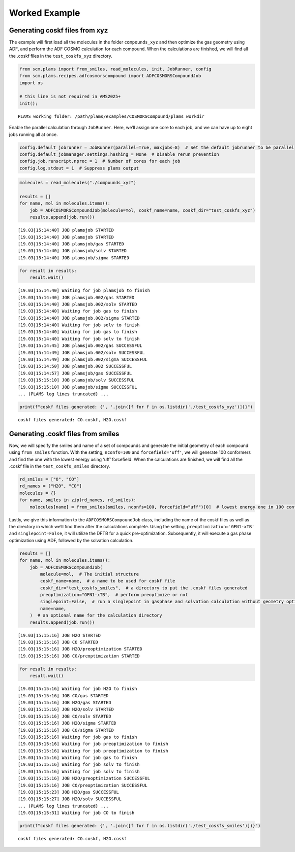 Worked Example
--------------

Generating coskf files from xyz
~~~~~~~~~~~~~~~~~~~~~~~~~~~~~~~

The example will first load all the molecules in the folder ``compounds_xyz`` and then optimize the gas geometry using ADF, and perform the ADF COSMO calculation for each compound. When the calculations are finished, we will find all the .coskf files in the ``test_coskfs_xyz`` directory.

.. code:: ipython3

   from scm.plams import from_smiles, read_molecules, init, JobRunner, config
   from scm.plams.recipes.adfcosmorscompound import ADFCOSMORSCompoundJob
   import os

   # this line is not required in AMS2025+
   init();

::

   PLAMS working folder: /path/plams/examples/COSMORSCompound/plams_workdir

Enable the parallel calculation through ``JobRunner``. Here, we’ll assign one core to each job, and we can have up to eight jobs running all at once.

.. code:: ipython3

   config.default_jobrunner = JobRunner(parallel=True, maxjobs=8)  # Set the default jobrunner to be parallel
   config.default_jobmanager.settings.hashing = None  # Disable rerun prevention
   config.job.runscript.nproc = 1  # Number of cores for each job
   config.log.stdout = 1  # Suppress plams output

.. code:: ipython3

   molecules = read_molecules("./compounds_xyz")

   results = []
   for name, mol in molecules.items():
       job = ADFCOSMORSCompoundJob(molecule=mol, coskf_name=name, coskf_dir="test_coskfs_xyz")
       results.append(job.run())

::

   [19.03|15:14:40] JOB plamsjob STARTED
   [19.03|15:14:40] JOB plamsjob STARTED
   [19.03|15:14:40] JOB plamsjob/gas STARTED
   [19.03|15:14:40] JOB plamsjob/solv STARTED
   [19.03|15:14:40] JOB plamsjob/sigma STARTED

.. code:: ipython3

   for result in results:
       result.wait()

::

   [19.03|15:14:40] Waiting for job plamsjob to finish
   [19.03|15:14:40] JOB plamsjob.002/gas STARTED
   [19.03|15:14:40] JOB plamsjob.002/solv STARTED
   [19.03|15:14:40] Waiting for job gas to finish
   [19.03|15:14:40] JOB plamsjob.002/sigma STARTED
   [19.03|15:14:40] Waiting for job solv to finish
   [19.03|15:14:40] Waiting for job gas to finish
   [19.03|15:14:40] Waiting for job solv to finish
   [19.03|15:14:45] JOB plamsjob.002/gas SUCCESSFUL
   [19.03|15:14:49] JOB plamsjob.002/solv SUCCESSFUL
   [19.03|15:14:49] JOB plamsjob.002/sigma SUCCESSFUL
   [19.03|15:14:50] JOB plamsjob.002 SUCCESSFUL
   [19.03|15:14:57] JOB plamsjob/gas SUCCESSFUL
   [19.03|15:15:10] JOB plamsjob/solv SUCCESSFUL
   [19.03|15:15:10] JOB plamsjob/sigma SUCCESSFUL
   ... (PLAMS log lines truncated) ...

.. code:: ipython3

   print(f"coskf files generated: {', '.join([f for f in os.listdir('./test_coskfs_xyz')])}")

::

   coskf files generated: CO.coskf, H2O.coskf

Generating .coskf files from smiles
~~~~~~~~~~~~~~~~~~~~~~~~~~~~~~~~~~~

Now, we will specify the smiles and name of a set of compounds and generate the initial geometry of each compound using ``from_smiles`` function. With the setting, ``nconfs=100`` and ``forcefield='uff'``, we will generate 100 conformers and find the one with the lowest energy using ‘uff’ forcefield. When the calculations are finished, we will find all the .coskf file in the ``test_coskfs_smiles`` directory.

.. code:: ipython3

   rd_smiles = ["O", "CO"]
   rd_names = ["H2O", "CO"]
   molecules = {}
   for name, smiles in zip(rd_names, rd_smiles):
       molecules[name] = from_smiles(smiles, nconfs=100, forcefield="uff")[0]  # lowest energy one in 100 conformers

Lastly, we give this information to the ``ADFCOSMORSCompoundJob`` class, including the name of the coskf files as well as the directory in which we’ll find them after the calculations complete. Using the setting, ``preoptimization='GFN1-xTB'`` and ``singlepoint=False``, it will utilize the DFTB for a quick pre-optimization. Subsequently, it will execute a gas phase optimization using ADF, followed by the solvation calculation.

.. code:: ipython3

   results = []
   for name, mol in molecules.items():
       job = ADFCOSMORSCompoundJob(
           molecule=mol,  # The initial structure
           coskf_name=name,  # a name to be used for coskf file
           coskf_dir="test_coskfs_smiles",  # a directory to put the .coskf files generated
           preoptimization="GFN1-xTB",  # perform preoptimize or not
           singlepoint=False,  # run a singlepoint in gasphase and solvation calculation without geometry optimization. Cannot be combined with `preoptimization`
           name=name,
       )  # an optional name for the calculation directory
       results.append(job.run())

::

   [19.03|15:15:16] JOB H2O STARTED
   [19.03|15:15:16] JOB CO STARTED
   [19.03|15:15:16] JOB H2O/preoptimization STARTED
   [19.03|15:15:16] JOB CO/preoptimization STARTED

.. code:: ipython3

   for result in results:
       result.wait()

::

   [19.03|15:15:16] Waiting for job H2O to finish
   [19.03|15:15:16] JOB CO/gas STARTED
   [19.03|15:15:16] JOB H2O/gas STARTED
   [19.03|15:15:16] JOB H2O/solv STARTED
   [19.03|15:15:16] JOB CO/solv STARTED
   [19.03|15:15:16] JOB H2O/sigma STARTED
   [19.03|15:15:16] JOB CO/sigma STARTED
   [19.03|15:15:16] Waiting for job gas to finish
   [19.03|15:15:16] Waiting for job preoptimization to finish
   [19.03|15:15:16] Waiting for job preoptimization to finish
   [19.03|15:15:16] Waiting for job gas to finish
   [19.03|15:15:16] Waiting for job solv to finish
   [19.03|15:15:16] Waiting for job solv to finish
   [19.03|15:15:16] JOB H2O/preoptimization SUCCESSFUL
   [19.03|15:15:16] JOB CO/preoptimization SUCCESSFUL
   [19.03|15:15:23] JOB H2O/gas SUCCESSFUL
   [19.03|15:15:27] JOB H2O/solv SUCCESSFUL
   ... (PLAMS log lines truncated) ...
   [19.03|15:15:31] Waiting for job CO to finish

.. code:: ipython3

   print(f"coskf files generated: {', '.join([f for f in os.listdir('./test_coskfs_smiles')])}")

::

   coskf files generated: CO.coskf, H2O.coskf
